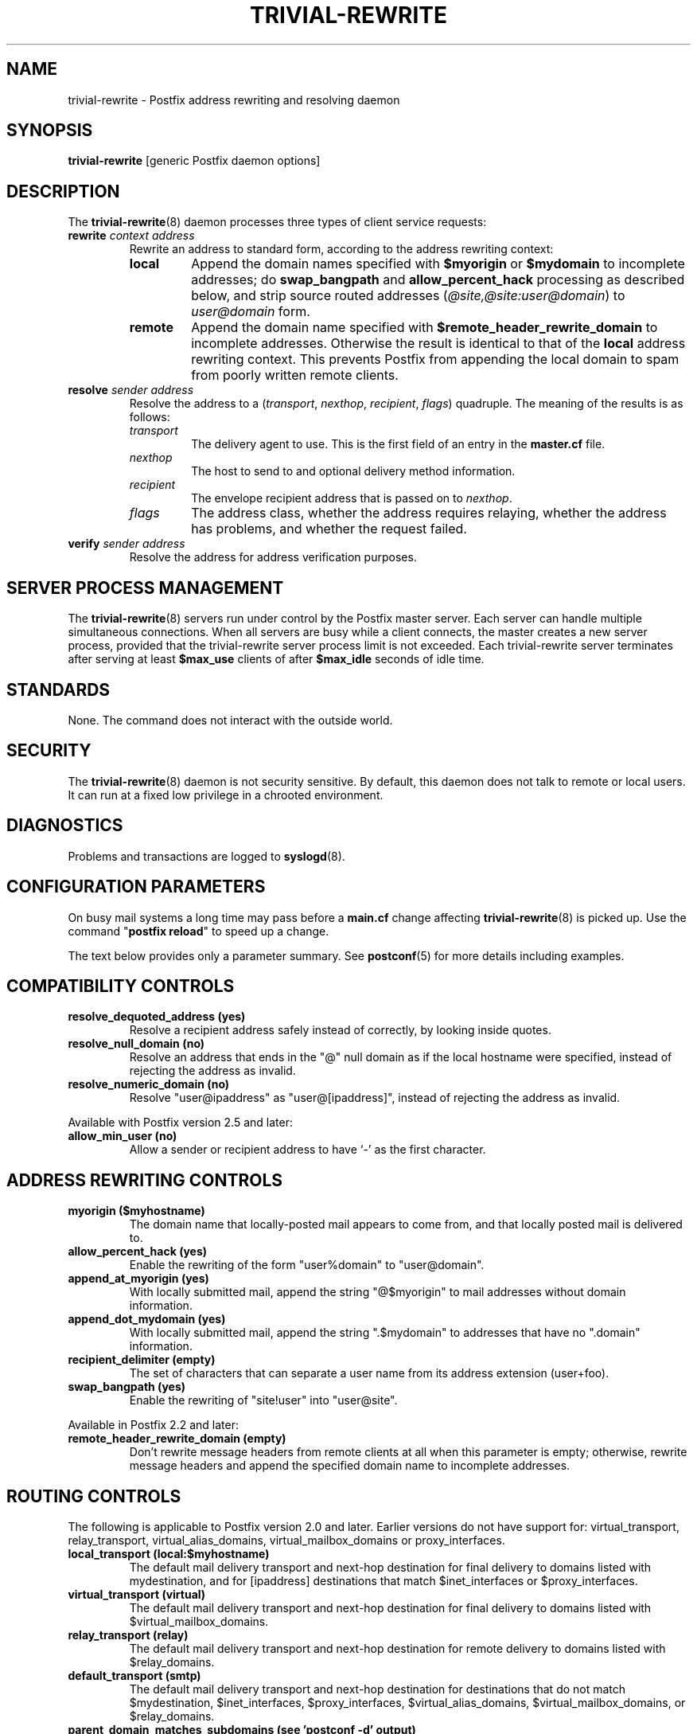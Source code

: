 .TH TRIVIAL-REWRITE 8 
.ad
.fi
.SH NAME
trivial-rewrite
\-
Postfix address rewriting and resolving daemon
.SH "SYNOPSIS"
.na
.nf
\fBtrivial-rewrite\fR [generic Postfix daemon options]
.SH DESCRIPTION
.ad
.fi
The \fBtrivial-rewrite\fR(8) daemon processes three types of client
service requests:
.IP "\fBrewrite \fIcontext address\fR"
Rewrite an address to standard form, according to the
address rewriting context:
.RS
.IP \fBlocal\fR
Append the domain names specified with \fB$myorigin\fR or
\fB$mydomain\fR to incomplete addresses; do \fBswap_bangpath\fR
and \fBallow_percent_hack\fR processing as described below, and
strip source routed addresses (\fI@site,@site:user@domain\fR)
to \fIuser@domain\fR form.
.IP \fBremote\fR
Append the domain name specified with
\fB$remote_header_rewrite_domain\fR to incomplete
addresses. Otherwise the result is identical to that of
the \fBlocal\fR address rewriting context. This prevents
Postfix from appending the local domain to spam from poorly
written remote clients.
.RE
.IP "\fBresolve \fIsender\fR \fIaddress\fR"
Resolve the address to a (\fItransport\fR, \fInexthop\fR,
\fIrecipient\fR, \fIflags\fR) quadruple. The meaning of
the results is as follows:
.RS
.IP \fItransport\fR
The delivery agent to use. This is the first field of an entry
in the \fBmaster.cf\fR file.
.IP \fInexthop\fR
The host to send to and optional delivery method information.
.IP \fIrecipient\fR
The envelope recipient address that is passed on to \fInexthop\fR.
.IP \fIflags\fR
The address class, whether the address requires relaying,
whether the address has problems, and whether the request failed.
.RE
.IP "\fBverify \fIsender\fR \fIaddress\fR"
Resolve the address for address verification purposes.
.SH "SERVER PROCESS MANAGEMENT"
.na
.nf
.ad
.fi
The \fBtrivial-rewrite\fR(8) servers run under control by
the Postfix master
server.  Each server can handle multiple simultaneous connections.
When all servers are busy while a client connects, the master
creates a new server process, provided that the trivial-rewrite
server process limit is not exceeded.
Each trivial-rewrite server terminates after
serving at least \fB$max_use\fR clients of after \fB$max_idle\fR
seconds of idle time.
.SH "STANDARDS"
.na
.nf
.ad
.fi
None. The command does not interact with the outside world.
.SH "SECURITY"
.na
.nf
.ad
.fi
The \fBtrivial-rewrite\fR(8) daemon is not security sensitive.
By default, this daemon does not talk to remote or local users.
It can run at a fixed low privilege in a chrooted environment.
.SH DIAGNOSTICS
.ad
.fi
Problems and transactions are logged to \fBsyslogd\fR(8).
.SH "CONFIGURATION PARAMETERS"
.na
.nf
.ad
.fi
On busy mail systems a long time may pass before a \fBmain.cf\fR
change affecting \fBtrivial-rewrite\fR(8) is picked up. Use the command
"\fBpostfix reload\fR" to speed up a change.

The text below provides only a parameter summary. See
\fBpostconf\fR(5) for more details including examples.
.SH "COMPATIBILITY CONTROLS"
.na
.nf
.ad
.fi
.IP "\fBresolve_dequoted_address (yes)\fR"
Resolve a recipient address safely instead of correctly, by
looking inside quotes.
.IP "\fBresolve_null_domain (no)\fR"
Resolve an address that ends in the "@" null domain as if the
local hostname were specified, instead of rejecting the address as
invalid.
.IP "\fBresolve_numeric_domain (no)\fR"
Resolve "user@ipaddress" as "user@[ipaddress]", instead of
rejecting the address as invalid.
.PP
Available with Postfix version 2.5 and later:
.IP "\fBallow_min_user (no)\fR"
Allow a sender or recipient address to have `-' as the first
character.
.SH "ADDRESS REWRITING CONTROLS"
.na
.nf
.ad
.fi
.IP "\fBmyorigin ($myhostname)\fR"
The domain name that locally-posted mail appears to come
from, and that locally posted mail is delivered to.
.IP "\fBallow_percent_hack (yes)\fR"
Enable the rewriting of the form "user%domain" to "user@domain".
.IP "\fBappend_at_myorigin (yes)\fR"
With locally submitted mail, append the string "@$myorigin" to mail
addresses without domain information.
.IP "\fBappend_dot_mydomain (yes)\fR"
With locally submitted mail, append the string ".$mydomain" to
addresses that have no ".domain" information.
.IP "\fBrecipient_delimiter (empty)\fR"
The set of characters that can separate a user name from its
address extension (user+foo).
.IP "\fBswap_bangpath (yes)\fR"
Enable the rewriting of "site!user" into "user@site".
.PP
Available in Postfix 2.2 and later:
.IP "\fBremote_header_rewrite_domain (empty)\fR"
Don't rewrite message headers from remote clients at all when
this parameter is empty; otherwise, rewrite message headers and
append the specified domain name to incomplete addresses.
.SH "ROUTING CONTROLS"
.na
.nf
.ad
.fi
The following is applicable to Postfix version 2.0 and later.
Earlier versions do not have support for: virtual_transport,
relay_transport, virtual_alias_domains, virtual_mailbox_domains
or proxy_interfaces.
.IP "\fBlocal_transport (local:$myhostname)\fR"
The default mail delivery transport and next-hop destination
for final delivery to domains listed with mydestination, and for
[ipaddress] destinations that match $inet_interfaces or $proxy_interfaces.
.IP "\fBvirtual_transport (virtual)\fR"
The default mail delivery transport and next-hop destination for
final delivery to domains listed with $virtual_mailbox_domains.
.IP "\fBrelay_transport (relay)\fR"
The default mail delivery transport and next-hop destination for
remote delivery to domains listed with $relay_domains.
.IP "\fBdefault_transport (smtp)\fR"
The default mail delivery transport and next-hop destination for
destinations that do not match $mydestination, $inet_interfaces,
$proxy_interfaces, $virtual_alias_domains, $virtual_mailbox_domains,
or $relay_domains.
.IP "\fBparent_domain_matches_subdomains (see 'postconf -d' output)\fR"
What Postfix features match subdomains of "domain.tld" automatically,
instead of requiring an explicit ".domain.tld" pattern.
.IP "\fBrelayhost (empty)\fR"
The next-hop destination of non-local mail; overrides non-local
domains in recipient addresses.
.IP "\fBtransport_maps (empty)\fR"
Optional lookup tables with mappings from recipient address to
(message delivery transport, next-hop destination).
.PP
Available in Postfix version 2.3 and later:
.IP "\fBsender_dependent_relayhost_maps (empty)\fR"
A sender-dependent override for the global relayhost parameter
setting.
.PP
Available in Postfix version 2.5 and later:
.IP "\fBempty_address_relayhost_maps_lookup_key (<>)\fR"
The sender_dependent_relayhost_maps search string that will be
used instead of the null sender address.
.PP
Available in Postfix version 2.7 and later:
.IP "\fBempty_address_default_transport_maps_lookup_key (<>)\fR"
The sender_dependent_default_transport_maps search string that
will be used instead of the null sender address.
.IP "\fBsender_dependent_default_transport_maps (empty)\fR"
A sender-dependent override for the global default_transport
parameter setting.
.SH "ADDRESS VERIFICATION CONTROLS"
.na
.nf
.ad
.fi
Postfix version 2.1 introduces sender and recipient address verification.
This feature is implemented by sending probe email messages that
are not actually delivered.
By default, address verification probes use the same route
as regular mail. To override specific aspects of message
routing for address verification probes, specify one or more
of the following:
.IP "\fBaddress_verify_local_transport ($local_transport)\fR"
Overrides the local_transport parameter setting for address
verification probes.
.IP "\fBaddress_verify_virtual_transport ($virtual_transport)\fR"
Overrides the virtual_transport parameter setting for address
verification probes.
.IP "\fBaddress_verify_relay_transport ($relay_transport)\fR"
Overrides the relay_transport parameter setting for address
verification probes.
.IP "\fBaddress_verify_default_transport ($default_transport)\fR"
Overrides the default_transport parameter setting for address
verification probes.
.IP "\fBaddress_verify_relayhost ($relayhost)\fR"
Overrides the relayhost parameter setting for address verification
probes.
.IP "\fBaddress_verify_transport_maps ($transport_maps)\fR"
Overrides the transport_maps parameter setting for address verification
probes.
.PP
Available in Postfix version 2.3 and later:
.IP "\fBaddress_verify_sender_dependent_relayhost_maps ($sender_dependent_relayhost_maps)\fR"
Overrides the sender_dependent_relayhost_maps parameter setting for address
verification probes.
.PP
Available in Postfix version 2.7 and later:
.IP "\fBaddress_verify_sender_dependent_default_transport_maps ($sender_dependent_default_transport_maps)\fR"
Overrides the sender_dependent_default_transport_maps parameter
setting for address verification probes.
.SH "MISCELLANEOUS CONTROLS"
.na
.nf
.ad
.fi
.IP "\fBconfig_directory (see 'postconf -d' output)\fR"
The default location of the Postfix main.cf and master.cf
configuration files.
.IP "\fBdaemon_timeout (18000s)\fR"
How much time a Postfix daemon process may take to handle a
request before it is terminated by a built-in watchdog timer.
.IP "\fBempty_address_recipient (MAILER-DAEMON)\fR"
The recipient of mail addressed to the null address.
.IP "\fBipc_timeout (3600s)\fR"
The time limit for sending or receiving information over an internal
communication channel.
.IP "\fBmax_idle (100s)\fR"
The maximum amount of time that an idle Postfix daemon process waits
for an incoming connection before terminating voluntarily.
.IP "\fBmax_use (100)\fR"
The maximal number of incoming connections that a Postfix daemon
process will service before terminating voluntarily.
.IP "\fBrelocated_maps (empty)\fR"
Optional lookup tables with new contact information for users or
domains that no longer exist.
.IP "\fBprocess_id (read-only)\fR"
The process ID of a Postfix command or daemon process.
.IP "\fBprocess_name (read-only)\fR"
The process name of a Postfix command or daemon process.
.IP "\fBqueue_directory (see 'postconf -d' output)\fR"
The location of the Postfix top-level queue directory.
.IP "\fBshow_user_unknown_table_name (yes)\fR"
Display the name of the recipient table in the "User unknown"
responses.
.IP "\fBsyslog_facility (mail)\fR"
The syslog facility of Postfix logging.
.IP "\fBsyslog_name (see 'postconf -d' output)\fR"
The mail system name that is prepended to the process name in syslog
records, so that "smtpd" becomes, for example, "postfix/smtpd".
.PP
Available in Postfix version 2.0 and later:
.IP "\fBhelpful_warnings (yes)\fR"
Log warnings about problematic configuration settings, and provide
helpful suggestions.
.SH "SEE ALSO"
.na
.nf
postconf(5), configuration parameters
transport(5), transport table format
relocated(5), format of the "user has moved" table
master(8), process manager
syslogd(8), system logging
.SH "README FILES"
.na
.nf
.ad
.fi
Use "\fBpostconf readme_directory\fR" or
"\fBpostconf html_directory\fR" to locate this information.
.na
.nf
ADDRESS_CLASS_README, Postfix address classes howto
ADDRESS_VERIFICATION_README, Postfix address verification
.SH "LICENSE"
.na
.nf
.ad
.fi
The Secure Mailer license must be distributed with this software.
.SH "AUTHOR(S)"
.na
.nf
Wietse Venema
IBM T.J. Watson Research
P.O. Box 704
Yorktown Heights, NY 10598, USA
